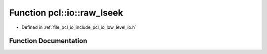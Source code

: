 .. _exhale_function_low__level__io_8h_1a30acb5625b55a30059c6781c904acd81:

Function pcl::io::raw_lseek
===========================

- Defined in :ref:`file_pcl_io_include_pcl_io_low_level_io.h`


Function Documentation
----------------------


.. doxygenfunction:: pcl::io::raw_lseek(int, off_t, int)
